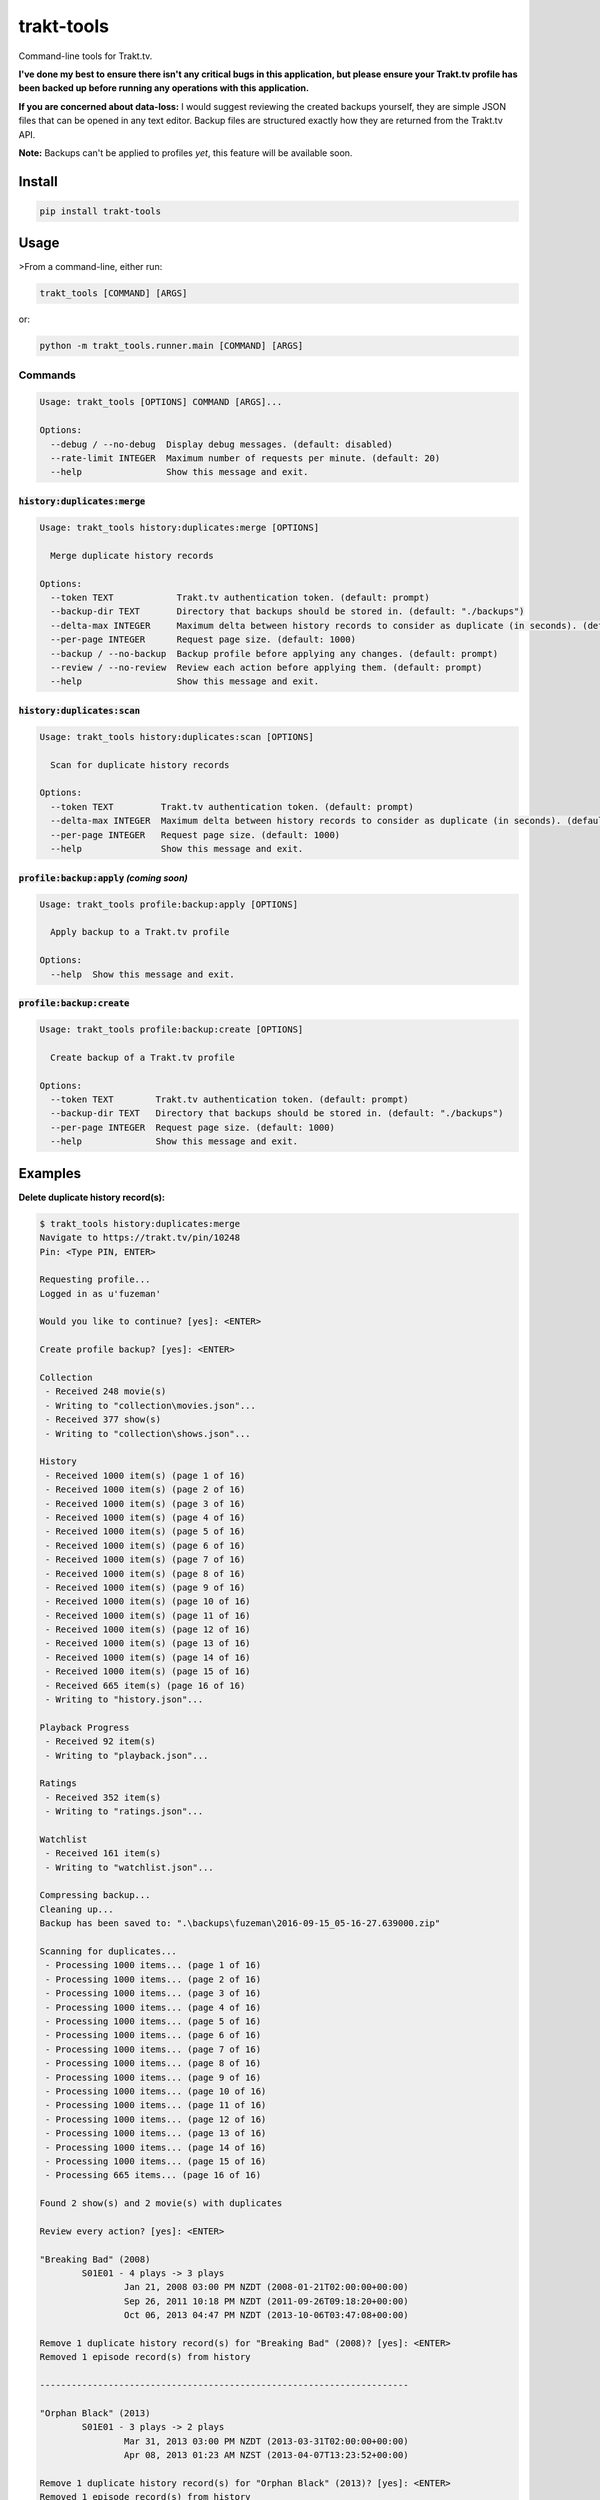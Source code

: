 ===========
trakt-tools
===========
.. image:: https://img.shields.io/travis/fuzeman/trakt-tools.svg?maxAge=2592000?style=flat-square
    :target: https://travis-ci.org/fuzeman/trakt-tools
.. image:: https://img.shields.io/github/release/fuzeman/trakt-tools.svg?maxAge=2592000?style=flat-square
    :target: https://github.com/fuzeman/trakt-tools/releases/latest
.. image:: https://img.shields.io/pypi/v/trakt-tools.svg?maxAge=2592000?style=flat-square
    :target: https://pypi.python.org/pypi/trakt-tools

Command-line tools for Trakt.tv.

**I've done my best to ensure there isn't any critical bugs in this application, but please ensure your Trakt.tv profile has been backed up before running any operations with this application.**

**If you are concerned about data-loss:** I would suggest reviewing the created backups yourself, they are simple JSON files that can be opened in any text editor. Backup files are structured exactly how they are returned from the Trakt.tv API.

**Note:** Backups can't be applied to profiles *yet*, this feature will be available soon.

-------
Install
-------

.. code-block::

    pip install trakt-tools

-----
Usage
-----

>From a command-line, either run:

.. code-block::

    trakt_tools [COMMAND] [ARGS]

or:

.. code-block::

    python -m trakt_tools.runner.main [COMMAND] [ARGS]

''''''''
Commands
''''''''

.. code-block::

    Usage: trakt_tools [OPTIONS] COMMAND [ARGS]...

    Options:
      --debug / --no-debug  Display debug messages. (default: disabled)
      --rate-limit INTEGER  Maximum number of requests per minute. (default: 20)
      --help                Show this message and exit.

````````````````````````````````
:code:`history:duplicates:merge`
````````````````````````````````

.. code-block::

    Usage: trakt_tools history:duplicates:merge [OPTIONS]

      Merge duplicate history records

    Options:
      --token TEXT            Trakt.tv authentication token. (default: prompt)
      --backup-dir TEXT       Directory that backups should be stored in. (default: "./backups")
      --delta-max INTEGER     Maximum delta between history records to consider as duplicate (in seconds). (default: 600)
      --per-page INTEGER      Request page size. (default: 1000)
      --backup / --no-backup  Backup profile before applying any changes. (default: prompt)
      --review / --no-review  Review each action before applying them. (default: prompt)
      --help                  Show this message and exit.

```````````````````````````````
:code:`history:duplicates:scan`
```````````````````````````````

.. code-block::

    Usage: trakt_tools history:duplicates:scan [OPTIONS]

      Scan for duplicate history records

    Options:
      --token TEXT         Trakt.tv authentication token. (default: prompt)
      --delta-max INTEGER  Maximum delta between history records to consider as duplicate (in seconds). (default: 600)
      --per-page INTEGER   Request page size. (default: 1000)
      --help               Show this message and exit.

````````````````````````````````````````````
:code:`profile:backup:apply` *(coming soon)*
````````````````````````````````````````````

.. code-block::

    Usage: trakt_tools profile:backup:apply [OPTIONS]

      Apply backup to a Trakt.tv profile

    Options:
      --help  Show this message and exit.

`````````````````````````````
:code:`profile:backup:create`
`````````````````````````````

.. code-block::

    Usage: trakt_tools profile:backup:create [OPTIONS]

      Create backup of a Trakt.tv profile

    Options:
      --token TEXT        Trakt.tv authentication token. (default: prompt)
      --backup-dir TEXT   Directory that backups should be stored in. (default: "./backups")
      --per-page INTEGER  Request page size. (default: 1000)
      --help              Show this message and exit.


--------
Examples
--------

**Delete duplicate history record(s):**

.. code-block::

    $ trakt_tools history:duplicates:merge
    Navigate to https://trakt.tv/pin/10248
    Pin: <Type PIN, ENTER>

    Requesting profile...
    Logged in as u'fuzeman'

    Would you like to continue? [yes]: <ENTER>

    Create profile backup? [yes]: <ENTER>

    Collection
     - Received 248 movie(s)
     - Writing to "collection\movies.json"...
     - Received 377 show(s)
     - Writing to "collection\shows.json"...

    History
     - Received 1000 item(s) (page 1 of 16)
     - Received 1000 item(s) (page 2 of 16)
     - Received 1000 item(s) (page 3 of 16)
     - Received 1000 item(s) (page 4 of 16)
     - Received 1000 item(s) (page 5 of 16)
     - Received 1000 item(s) (page 6 of 16)
     - Received 1000 item(s) (page 7 of 16)
     - Received 1000 item(s) (page 8 of 16)
     - Received 1000 item(s) (page 9 of 16)
     - Received 1000 item(s) (page 10 of 16)
     - Received 1000 item(s) (page 11 of 16)
     - Received 1000 item(s) (page 12 of 16)
     - Received 1000 item(s) (page 13 of 16)
     - Received 1000 item(s) (page 14 of 16)
     - Received 1000 item(s) (page 15 of 16)
     - Received 665 item(s) (page 16 of 16)
     - Writing to "history.json"...

    Playback Progress
     - Received 92 item(s)
     - Writing to "playback.json"...

    Ratings
     - Received 352 item(s)
     - Writing to "ratings.json"...

    Watchlist
     - Received 161 item(s)
     - Writing to "watchlist.json"...

    Compressing backup...
    Cleaning up...
    Backup has been saved to: ".\backups\fuzeman\2016-09-15_05-16-27.639000.zip"

    Scanning for duplicates...
     - Processing 1000 items... (page 1 of 16)
     - Processing 1000 items... (page 2 of 16)
     - Processing 1000 items... (page 3 of 16)
     - Processing 1000 items... (page 4 of 16)
     - Processing 1000 items... (page 5 of 16)
     - Processing 1000 items... (page 6 of 16)
     - Processing 1000 items... (page 7 of 16)
     - Processing 1000 items... (page 8 of 16)
     - Processing 1000 items... (page 9 of 16)
     - Processing 1000 items... (page 10 of 16)
     - Processing 1000 items... (page 11 of 16)
     - Processing 1000 items... (page 12 of 16)
     - Processing 1000 items... (page 13 of 16)
     - Processing 1000 items... (page 14 of 16)
     - Processing 1000 items... (page 15 of 16)
     - Processing 665 items... (page 16 of 16)

    Found 2 show(s) and 2 movie(s) with duplicates

    Review every action? [yes]: <ENTER>

    "Breaking Bad" (2008)
            S01E01 - 4 plays -> 3 plays
                    Jan 21, 2008 03:00 PM NZDT (2008-01-21T02:00:00+00:00)
                    Sep 26, 2011 10:18 PM NZDT (2011-09-26T09:18:20+00:00)
                    Oct 06, 2013 04:47 PM NZDT (2013-10-06T03:47:08+00:00)

    Remove 1 duplicate history record(s) for "Breaking Bad" (2008)? [yes]: <ENTER>
    Removed 1 episode record(s) from history

    ----------------------------------------------------------------------

    "Orphan Black" (2013)
            S01E01 - 3 plays -> 2 plays
                    Mar 31, 2013 03:00 PM NZDT (2013-03-31T02:00:00+00:00)
                    Apr 08, 2013 01:23 AM NZST (2013-04-07T13:23:52+00:00)

    Remove 1 duplicate history record(s) for "Orphan Black" (2013)? [yes]: <ENTER>
    Removed 1 episode record(s) from history

    ----------------------------------------------------------------------

    "Inception" (2010) - 4 plays -> 3 plays
            Sep 14, 2016 10:15 PM NZST (2016-09-14T10:15:00+00:00)
            Jul 16, 2010 10:00 PM NZST (2010-07-16T10:00:00+00:00)
            Oct 26, 2011 07:07 PM NZDT (2011-10-26T06:07:25+00:00)

    Remove 1 duplicate history record(s) for "Inception" (2010)? [yes]: <ENTER>
    Removed 1 movie record(s) from history

    ----------------------------------------------------------------------

    "The Matrix" (1999) - 3 plays -> 2 plays
            Mar 30, 1999 10:00 PM NZST (1999-03-30T10:00:00+00:00)
            Aug 20, 2011 12:04 PM NZST (2011-08-20T00:04:30+00:00)

    Remove 1 duplicate history record(s) for "The Matrix" (1999)? [yes]: <ENTER>
    Removed 1 movie record(s) from history

    ----------------------------------------------------------------------

    Done



